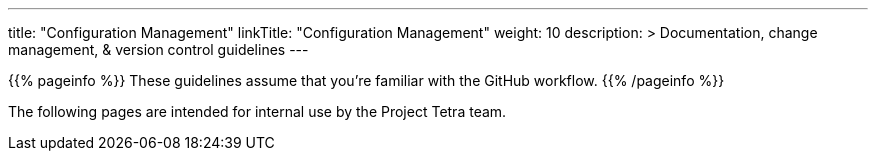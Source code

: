 
---
title: "Configuration Management"
linkTitle: "Configuration Management"
weight: 10
description: >
  Documentation, change management, & version control guidelines
---

{{% pageinfo %}}
These guidelines assume that you're familiar with the GitHub workflow.
{{% /pageinfo %}}

The following pages are intended for internal use by the Project Tetra team.

